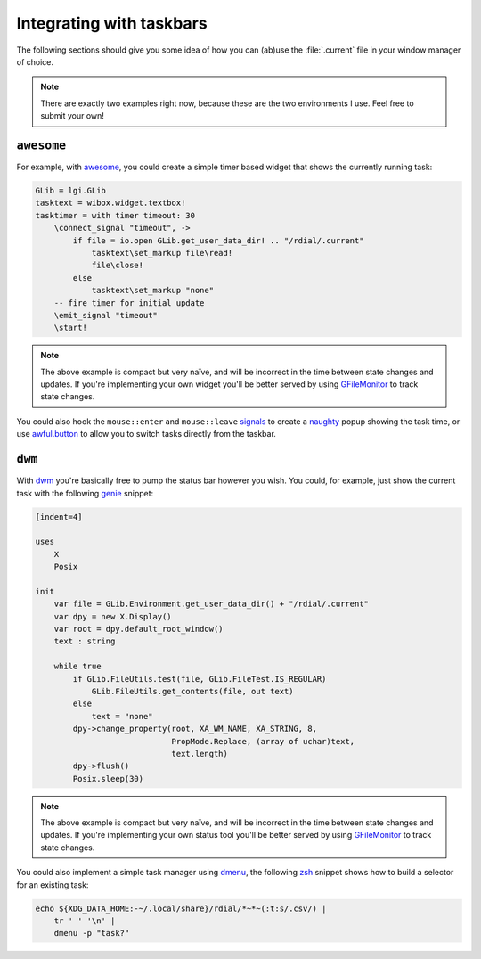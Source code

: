 Integrating with taskbars
=========================

The following sections should give you some idea of how you can (ab)use the
:file:`.current` file in your window manager of choice.

.. note::
   There are exactly two examples right now, because these are the two
   environments I use.  Feel free to submit your own!

..
   The idea here is show minimal examples, for the gist of the solution.  We
   want to see the principal not be flooded with the details.

.. todo::
   Add more fleshed out examples.

``awesome``
-----------

For example, with awesome_, you could create a simple timer based widget that
shows the currently running task:

.. sourcecode:: moon

    GLib = lgi.GLib
    tasktext = wibox.widget.textbox!
    tasktimer = with timer timeout: 30
        \connect_signal "timeout", ->
            if file = io.open GLib.get_user_data_dir! .. "/rdial/.current"
                tasktext\set_markup file\read!
                file\close!
            else
                tasktext\set_markup "none"
        -- fire timer for initial update
        \emit_signal "timeout"
        \start!

.. note::
   The above example is compact but very naïve, and will be incorrect in the
   time between state changes and updates.  If you're implementing your own
   widget you'll be better served by using GFileMonitor_ to track state changes.

You could also hook the ``mouse::enter`` and ``mouse::leave`` signals_ to create
a naughty_ popup showing the task time, or use awful.button_ to allow you to
switch tasks directly from the taskbar.

.. _awesome: http://awesome.naquadah.org/
.. _GFileMonitor: https://developer.gnome.org/gio/2.32/GFileMonitor.html
.. _signals: http://awesome.naquadah.org/wiki/Signals
.. _naughty: http://awesome.naquadah.org/doc/api/modules/naughty.html
.. _awful.button: http://awesome.naquadah.org/doc/api/modules/awful.button.html

``dwm``
-------

With dwm_ you're basically free to pump the status bar however you wish.  You
could, for example, just show the current task with the following genie_
snippet:

.. sourcecode:: vala

    [indent=4]

    uses
        X
        Posix

    init
        var file = GLib.Environment.get_user_data_dir() + "/rdial/.current"
        var dpy = new X.Display()
        var root = dpy.default_root_window()
        text : string

        while true
            if GLib.FileUtils.test(file, GLib.FileTest.IS_REGULAR)
                GLib.FileUtils.get_contents(file, out text)
            else
                text = "none"
            dpy->change_property(root, XA_WM_NAME, XA_STRING, 8,
                                 PropMode.Replace, (array of uchar)text,
                                 text.length)
            dpy->flush()
            Posix.sleep(30)

.. note::
   The above example is compact but very naïve, and will be incorrect in the
   time between state changes and updates.  If you're implementing your own
   status tool you'll be better served by using GFileMonitor_ to track state
   changes.

You could also implement a simple task manager using dmenu_, the following
zsh_ snippet shows how to build a selector for an existing task:

.. sourcecode:: sh

    echo ${XDG_DATA_HOME:-~/.local/share}/rdial/*~*~(:t:s/.csv/) |
        tr ' ' '\n' |
        dmenu -p "task?"

.. _dwm: http://dwm.suckless.org/
.. _genie: https://live.gnome.org/Genie
.. _dmenu: http://tools.suckless.org/dmenu/
.. _zsh: http://www.zsh.org/

